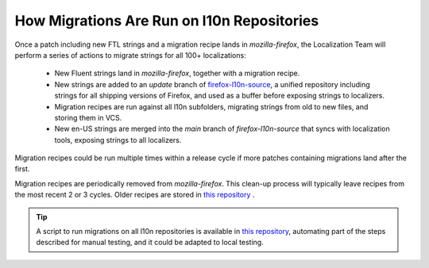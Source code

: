 .. role:: bash(code)
   :language: bash

.. role:: js(code)
   :language: javascript

.. role:: python(code)
   :language: python

===========================================
How Migrations Are Run on l10n Repositories
===========================================

Once a patch including new FTL strings and a migration recipe lands in
`mozilla-firefox`, the Localization Team will perform a series of actions to migrate
strings for all 100+ localizations:

 - New Fluent strings land in `mozilla-firefox`, together with a migration
   recipe.
 - New strings are added to an `update` branch of `firefox-l10n-source`_,
   a unified repository including strings for all shipping versions of Firefox,
   and used as a buffer before exposing strings to localizers.
 - Migration recipes are run against all l10n subfolders, migrating strings
   from old to new files, and storing them in VCS.
 - New en-US strings are merged into the `main` branch of `firefox-l10n-source`
   that syncs with localization tools, exposing strings to all localizers.

Migration recipes could be run multiple times within a release cycle if more
patches containing migrations land after the first.

Migration recipes are periodically removed from `mozilla-firefox`. This clean-up
process will typically leave recipes from the most recent 2 or 3 cycles. Older
recipes are stored in `this repository`_ .

.. tip::

  A script to run migrations on all l10n repositories is available in `this
  repository`_, automating part of the steps described for manual testing, and
  it could be adapted to local testing.

.. _firefox-l10n-source: https://github.com/mozilla-l10n/firefox-l10n-source/
.. _this repository: https://github.com/flodolo/fluent-migrations
